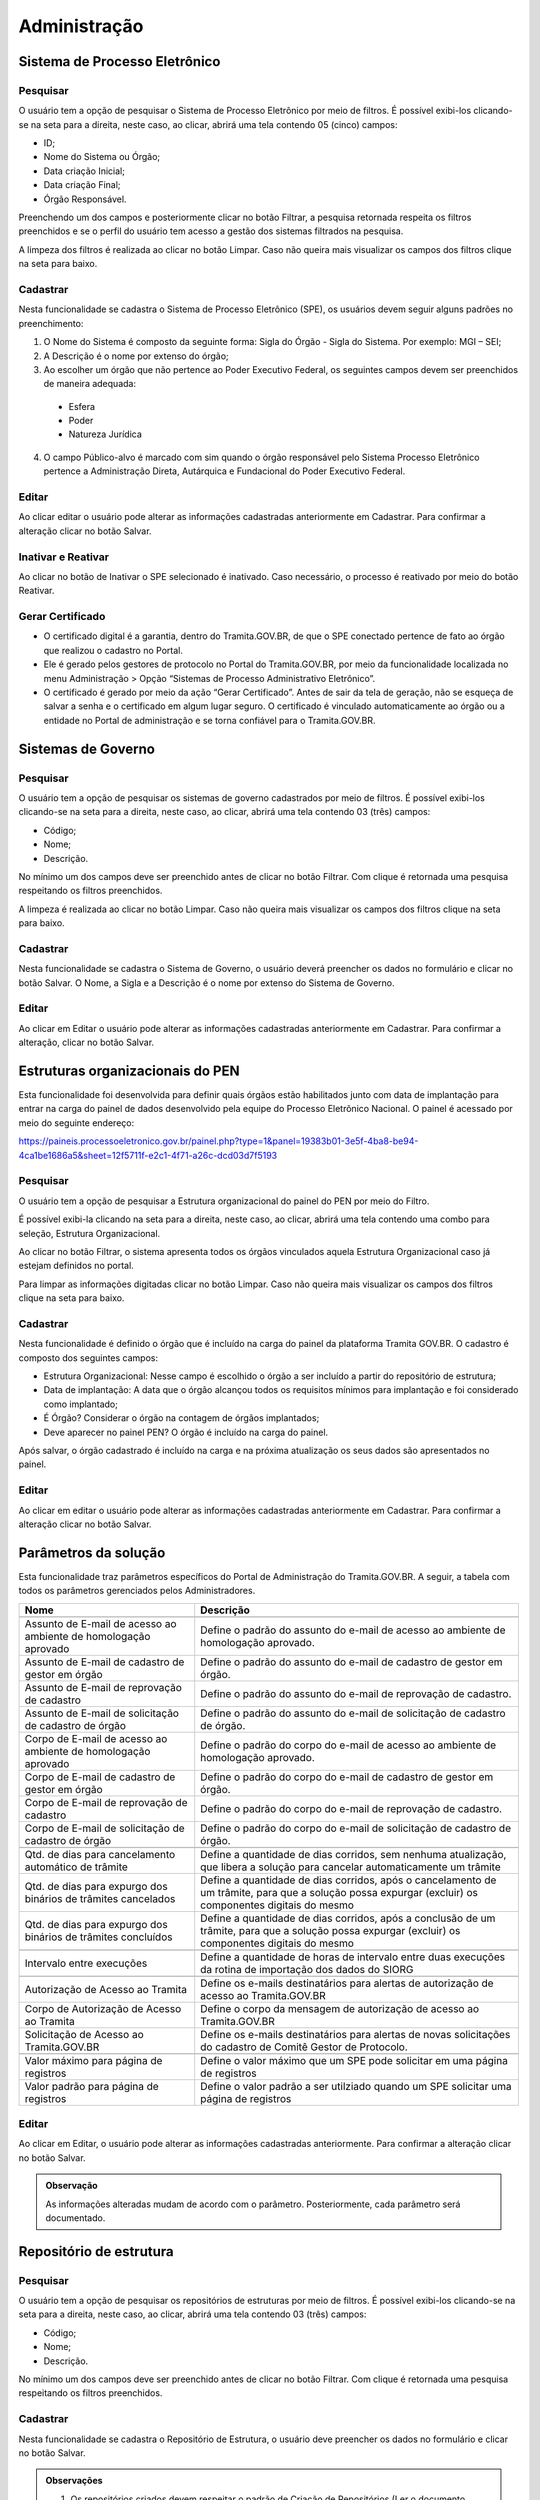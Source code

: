 Administração
==================

Sistema de Processo Eletrônico
+++++++++++++++++++++++++++++++

Pesquisar 
---------

O usuário tem a opção de pesquisar o Sistema de Processo Eletrônico por meio de filtros. É possível exibi-los clicando-se na seta para a direita, neste caso, ao clicar, abrirá uma tela contendo 05 (cinco) campos: 

* ID;
* Nome do Sistema ou Órgão;
* Data criação Inicial;
* Data criação Final;
* Órgão Responsável.

Preenchendo um dos campos e posteriormente clicar no botão Filtrar, a pesquisa retornada respeita os filtros preenchidos e se o perfil do usuário tem acesso a gestão dos sistemas filtrados na pesquisa.

A limpeza dos filtros é realizada ao clicar no botão Limpar. Caso não queira mais visualizar os campos dos filtros clique na seta para baixo.

.. figure:: _static/images/Sistema-Eletronico-Pesquisar.gif

Cadastrar 
---------

Nesta funcionalidade se cadastra o Sistema de Processo Eletrônico (SPE), os usuários devem seguir alguns padrões no preenchimento:

1. O Nome do Sistema é composto da seguinte forma: Sigla do Órgão - Sigla do Sistema. Por exemplo: MGI – SEI;

2. A Descrição é o nome por extenso do órgão;

3. Ao escolher um órgão que não pertence ao Poder Executivo Federal, os seguintes campos devem ser preenchidos de maneira adequada:

 * Esfera
 * Poder
 * Natureza Jurídica

4. O campo Público-alvo é marcado com sim quando o órgão responsável pelo Sistema Processo Eletrônico pertence a Administração Direta, Autárquica e Fundacional do Poder Executivo Federal.

.. figure:: _static/images/Sistema-Governo-Cadastrar.gif

Editar 
-----

Ao clicar editar o usuário pode alterar as informações cadastradas anteriormente em Cadastrar. Para confirmar a alteração clicar no botão Salvar.

.. figure:: _static/images/Sistema-Eletronico-Editar.gif


Inativar e Reativar
-------------------

Ao clicar no botão de Inativar o SPE selecionado é inativado. Caso necessário, o processo é reativado por meio do botão Reativar.

.. figure:: _static/images/Sistema-Eletronico-Inativar_Reativar.gif

Gerar Certificado
-----------------

* O certificado digital é a garantia, dentro do Tramita.GOV.BR, de que o SPE conectado pertence de fato ao órgão que realizou o cadastro no Portal.

* Ele é gerado pelos gestores de protocolo no Portal do Tramita.GOV.BR, por meio da funcionalidade localizada no menu Administração > Opção “Sistemas de Processo Administrativo Eletrônico”.

* O certificado é gerado por meio da ação “Gerar Certificado”. Antes de sair da tela de geração, não se esqueça de salvar a senha e o certificado em algum lugar seguro. O certificado é vinculado automaticamente ao órgão ou a entidade no Portal de administração e se torna confiável para o Tramita.GOV.BR.

.. figure:: _static/images/Geracao_de_Certificado_por_meio_do_Portal_do_Barramento.gif

Sistemas de Governo
+++++++++++++++++++


Pesquisar
---------

O usuário tem a opção de pesquisar os sistemas de governo cadastrados por meio de filtros. É possível exibi-los clicando-se na seta para a direita, neste caso, ao clicar, abrirá uma tela contendo 03 (três) campos: 

* Código;
* Nome;
* Descrição.  

No mínimo um dos campos deve ser preenchido antes de clicar no botão Filtrar. Com clique é retornada uma pesquisa respeitando os filtros preenchidos.

A limpeza é realizada ao clicar no botão Limpar. Caso não queira mais visualizar os campos dos filtros clique na seta para baixo.

.. figure:: _static/images/Sistema-Governo-Pesquisar.gif

Cadastrar
---------

Nesta funcionalidade se cadastra o Sistema de Governo, o usuário deverá preencher os dados no formulário e clicar no botão Salvar. O Nome, a Sigla e a Descrição é o nome por extenso do Sistema de Governo.

.. figure:: _static/images/Sistema-Governo-Cadastrar.gif

Editar
------

Ao clicar em Editar o usuário pode alterar as informações cadastradas anteriormente em Cadastrar. Para confirmar a alteração, clicar no botão Salvar.

.. figure:: _static/images/Sistema-Governo-Editar.gif

Estruturas organizacionais do PEN
+++++++++++++++++++++++++++++++++

Esta funcionalidade foi desenvolvida para definir quais órgãos estão habilitados junto com data de implantação para entrar na carga do painel de dados desenvolvido pela equipe do Processo Eletrônico Nacional. O painel é acessado por meio do seguinte endereço:  

https://paineis.processoeletronico.gov.br/painel.php?type=1&panel=19383b01-3e5f-4ba8-be94-4ca1be1686a5&sheet=12f5711f-e2c1-4f71-a26c-dcd03d7f5193

.. figure:: _static/images/Estrutra-Organizacionais-PEN-Painel.gif

Pesquisar
---------

O  usuário tem a opção de pesquisar a Estrutura organizacional do painel do PEN por meio do Filtro. 

É possível exibi-la clicando na seta para a direita, neste caso, ao clicar, abrirá uma tela contendo uma combo para seleção, Estrutura Organizacional. 

Ao clicar no botão Filtrar, o sistema apresenta todos os órgãos vinculados aquela Estrutura Organizacional caso já estejam definidos no portal. 

Para limpar as informações digitadas clicar no botão Limpar. Caso não queira mais visualizar os campos dos filtros clique na seta para baixo.

.. figure:: _static/images/Estrutaras-Organizacionais-PEN-Pesquisar.gif

Cadastrar
---------

Nesta funcionalidade é definido o órgão que é incluído na carga do painel da plataforma Tramita GOV.BR. O cadastro é composto dos seguintes campos:

* Estrutura Organizacional: Nesse campo é escolhido o órgão a ser incluído a partir do repositório de estrutura;
* Data de implantação: A data que o órgão alcançou todos os requisitos mínimos para implantação e foi considerado como implantado;
* É Órgão? Considerar o órgão na contagem de órgãos implantados;
* Deve aparecer no painel PEN? O órgão é incluído na carga do painel.
    
Após salvar, o órgão cadastrado é incluído na carga e na próxima atualização os seus dados são apresentados no painel.

.. figure:: _static/images/Estrutaras-Organizacionais-PEN-Cadastrar.gif

Editar
------

Ao clicar em editar o usuário pode alterar as informações cadastradas anteriormente em Cadastrar. Para confirmar a alteração clicar no botão Salvar.

.. figure:: _static/images/Estrutaras-Organizacionais-PEN-Editar.gif

Parâmetros da solução
++++++++++++++++++++++

Esta funcionalidade traz parâmetros específicos do Portal de Administração do Tramita.GOV.BR. A seguir, a tabela com todos os parâmetros gerenciados pelos Administradores.


+-----------------------------------------------------------------+------------------------------------------------------------------------------------------------------------------------------------------------------+
| Nome                                                            | Descrição                                                                                                                                            | 
+=================================================================+======================================================================================================================================================+
|.. centered:: **Configuração de envio e-mail**                                                                                                                                                                          |
+-----------------------------------------------------------------+------------------------------------------------------------------------------------------------------------------------------------------------------+
|Assunto de E-mail de acesso ao ambiente de homologação aprovado  |Define o padrão do assunto do e-mail de acesso ao ambiente de homologação aprovado.                                                                   |
+-----------------------------------------------------------------+------------------------------------------------------------------------------------------------------------------------------------------------------+
|Assunto de E-mail de cadastro de gestor em órgão                 |Define o padrão do assunto do e-mail de cadastro de gestor em órgão.                                                                                  |
+-----------------------------------------------------------------+------------------------------------------------------------------------------------------------------------------------------------------------------+
|Assunto de E-mail de reprovação de cadastro                      |Define o padrão do assunto do e-mail de reprovação de cadastro.                                                                                       |
+-----------------------------------------------------------------+------------------------------------------------------------------------------------------------------------------------------------------------------+
|Assunto de E-mail de solicitação de cadastro de órgão            |Define o padrão do assunto do e-mail de solicitação de cadastro de órgão.                                                                             |
+-----------------------------------------------------------------+------------------------------------------------------------------------------------------------------------------------------------------------------+
|Corpo de E-mail de acesso ao ambiente de homologação aprovado    |Define o padrão do corpo do e-mail de acesso ao ambiente de homologação aprovado.                                                                     |
+-----------------------------------------------------------------+------------------------------------------------------------------------------------------------------------------------------------------------------+
|Corpo de E-mail de cadastro de gestor em órgão                   |Define o padrão do corpo do e-mail de cadastro de gestor em órgão.                                                                                    |
+-----------------------------------------------------------------+------------------------------------------------------------------------------------------------------------------------------------------------------+
|Corpo de E-mail de reprovação de cadastro                        |Define o padrão do corpo do e-mail de reprovação de cadastro.                                                                                         |
+-----------------------------------------------------------------+------------------------------------------------------------------------------------------------------------------------------------------------------+
|Corpo de E-mail de solicitação de cadastro de órgão              |Define o padrão do corpo do e-mail de solicitação de cadastro de órgão.                                                                               |
+-----------------------------------------------------------------+------------------------------------------------------------------------------------------------------------------------------------------------------+
|.. centered:: **Expurgo e cancelamento automático**                                                                                                                                                                     |
+-----------------------------------------------------------------+------------------------------------------------------------------------------------------------------------------------------------------------------+
|Qtd. de dias para cancelamento automático de trâmite             |Define a quantidade de dias corridos, sem nenhuma atualização, que libera a solução para cancelar automaticamente um trâmite                          |
+-----------------------------------------------------------------+------------------------------------------------------------------------------------------------------------------------------------------------------+	
|Qtd. de dias para expurgo dos binários de trâmites cancelados    |Define a quantidade de dias corridos, após o cancelamento de um trâmite, para que a solução possa expurgar (excluir) os componentes digitais do mesmo |
+-----------------------------------------------------------------+------------------------------------------------------------------------------------------------------------------------------------------------------+
|Qtd. de dias para expurgo dos binários de trâmites concluídos    |Define a quantidade de dias corridos, após a conclusão de um trâmite, para que a solução possa expurgar (excluir) os componentes digitais do mesmo    |
+-----------------------------------------------------------------+------------------------------------------------------------------------------------------------------------------------------------------------------+
|.. centered:: **Importação de estruturas do SIORG**                                                                                                                                                                     |
+-----------------------------------------------------------------+------------------------------------------------------------------------------------------------------------------------------------------------------+
|Intervalo entre execuções                                        |Define a quantidade de horas de intervalo entre duas execuções da rotina de importação dos dados do SIORG                                             |
+-----------------------------------------------------------------+------------------------------------------------------------------------------------------------------------------------------------------------------+
|.. centered:: **Notificar via e-mail**                                                                                                                                                                                  |
+-----------------------------------------------------------------+------------------------------------------------------------------------------------------------------------------------------------------------------+
|Autorização de Acesso ao Tramita                                 |Define os e-mails destinatários para alertas de autorização de acesso ao Tramita.GOV.BR                                                               |
+-----------------------------------------------------------------+------------------------------------------------------------------------------------------------------------------------------------------------------+
|Corpo de Autorização de Acesso ao Tramita                        |Define o corpo da mensagem de autorização de acesso ao Tramita.GOV.BR                                                                                 |
+-----------------------------------------------------------------+------------------------------------------------------------------------------------------------------------------------------------------------------+
|Solicitação de Acesso ao Tramita.GOV.BR                          |Define os e-mails destinatários para alertas de novas solicitações do cadastro de Comitê Gestor de Protocolo.                                         |
+-----------------------------------------------------------------+------------------------------------------------------------------------------------------------------------------------------------------------------+
|.. centered:: **Paginação**                                                                                                                                                                                             |
+-----------------------------------------------------------------+------------------------------------------------------------------------------------------------------------------------------------------------------+
|Valor máximo para página de registros                            |Define o valor máximo que um SPE pode solicitar em uma página de registros                                                                            |
+-----------------------------------------------------------------+------------------------------------------------------------------------------------------------------------------------------------------------------+
|Valor padrão para página de registros                            |Define o valor padrão a ser utilziado quando um SPE solicitar uma página de registros                                                                 |
+-----------------------------------------------------------------+------------------------------------------------------------------------------------------------------------------------------------------------------+
  
Editar
------

Ao clicar em Editar, o usuário pode alterar as informações cadastradas anteriormente. Para confirmar a alteração clicar no botão Salvar.

.. figure:: _static/images/Parametros-Solucao-Editar.gif

.. admonition:: Observação

   As informações alteradas mudam de acordo com o parâmetro. Posteriormente, cada parâmetro será documentado. 

Repositório de estrutura
++++++++++++++++++++++++

Pesquisar
---------

O usuário tem a opção de pesquisar os repositórios de estruturas por meio de filtros. É possível exibi-los clicando-se na seta para a direita, neste caso, ao clicar, abrirá uma tela contendo 03 (três) campos: 

* Código;
* Nome;
* Descrição.  

No mínimo um dos campos deve ser preenchido antes de clicar no botão Filtrar. Com clique é retornada uma pesquisa respeitando os filtros preenchidos.

.. figure:: _static/images/Repositorio-Estrutura-Pesquisar.gif

Cadastrar
---------

Nesta funcionalidade se cadastra o Repositório de Estrutura, o usuário deve preencher os dados no formulário e clicar no botão Salvar.

.. figure:: _static/images/Repositorio-Estrutura-Cadastrar.gif

.. admonition:: Observações

   1. Os repositórios criados devem respeitar o padrão de Criação de Repositórios (Ler o documento disponível no seguinte endereço: Normativa para criação de repositórios de estruturas.docx).
   2. Novos repositórios apenas quando realmente necessário.
   3. Em caso de um repositório não respeitar o padrão de Criação de Repositório, utilizar a funcionalidade de migração para realizar a organização de um repositório existente.


Editar
------

Ao clicar em Editar o usuário pode alterar as informações cadastradas anteriormente em Cadastrar. Para confirmar a alteração clicar no botão Salvar.

.. figure:: _static/images/Repositorio-Estrutura-Editar.gif


Inativar e Reativar
-------------------

Ao clicar no botão de Inativar o Repositório de Estrutura selecionado será inativado e aparecerá o botão de Reativar. Se clicar em Reativar, o Repositório de Estrutura é reativado.

.. figure:: _static/images/Repositorio-Estrutura-Inativar_Reativar.gif

Órgãos/Entidades
----------------

Ao clicar em Órgãos/Entidades abre uma tela que o usuário com as seguintes opções:

.. figure:: _static/images/Repositorio-Estrutura-Orgaos_Entidades.gif

Mostrar inativos
^^^^^^^^^^^^^^^^

Ao selecionar essa funcionalidade, o usuário pode visualizar os órgãos/entidades inativos, caso contrário, visualiza somente os ativos.

.. figure:: _static/images/Repositorio-Estrutura-Mostrar_Inativos.gif

Adicionar Órgão/Entidade
^^^^^^^^^^^^^^^^^^^^^^^^

O usuário preenche os seguintes dados para cadastro de um órgão no primeiro nível do repositório:

1. Nome: Nome do Órgão;
2. Sigla: Sigla do Órgão;
3. Código no Órgão/Entidade:  É possível incluir um código numérico com até 50 caracteres;
4. Descrição: Uma descrição concisa do Órgão.

.. figure:: _static/images/Repositorio-Estrutura-Orgaos_Entidades.gif

Seleção do Órgão/Entidade
^^^^^^^^^^^^^^^^^^^^^^^^^

Ao selecionar o órgão/entidade desejado, se tiver ativo pode inativar, caso contrário, Reativar.

A opção editar o usuário poderá alterar os dados do órgão/entidade (Nome, Sigla, Código no Órgão/Entidade, Descrição). Para confirmar a alteração clicar no botão “Salvar”.

.. figure:: _static/images/Repositorio-Estrutura-Selecao-Orgao_Entidade.gif

Migrar 
------

Esta funcionalidade permite a migração de unidades dentro do próprio repositório e para outro repositório. Independentemente do tipo de migração, o ID das unidades não é mudado. O objetivo dessa funcionalidade é possibilitar a organização dos repositórios de estrutura, sempre, respeitando o padrão de criação de repositórios.

A migração não é permitida no repositório Poder Executivo Federal, visto que a estrutura é mantida pelo Sistema de Organização e Inovação Institucional do Governo Federal (SIORG).

A migração é sempre composta por origem e pelo destino, após clicar em concluir em Migrar a migração é efetuada com sucesso.

.. admonition:: Observações

   1. Ao realizar a migração, todos os nós filhos são migrados junto com o nó pai.

   2. Os Gestores de Protocolo e o Sistema de Processo Eletrônico vinculado àquela unidade são mantidos após a realização da migração.

   3. Sempre respeitar o padrão de organização dos repositórios.

.. figure:: _static/images/Repositorio-Estrutura-Migrar01.gif

Hipóteses Legais
++++++++++++++++

Pesquisar
---------

O usuário tem a opção de pesquisar as Hipóteses Legais por meio de filtros. É possível exibi-los clicando-se na seta para a direita, neste caso, ao clicar, abrirá uma tela contendo 04 (quatro) campos:

* ID;
* Nome;
* Base Legal;
* Status”.  

Preenchendo um dos campos e posteriormente clicar no botão “Filtrar”, a pesquisa retornada respeita os filtros preenchidos.

A limpeza é realizada ao clicar no botão Limpar. Caso não queira mais visualizar os campos dos filtros clique na seta para baixo.

.. figure:: _static/images/Hipotese-Legais-Pesquisar.gif

Cadastrar
---------

Nesta funcionalidade se cadastra a Hipótese Legal. O usuário deverá preencher os dados no formulário:

* Nome: Nome conciso da hipótese legal;
* Base Legal: Preencher com base normativa. Por exemplo: Lei que regulamenta.
* Descrição: Descrição concisa da hipótese legal.
* Status: Ativo ou Inativo. 

Após o preenchimento de todos os campos os obrigatórios, basta clicar em Salvar.

.. admonition: Observação

   A depender de como é utilizado o endpoint da API, as hipóteses legais inativas não são recuperadas.

.. figure:: _static/images/Hipotese-Legais-Cadastrar.gif

Editar
------

Ao clicar Editar o usuário pode alterar as informações cadastradas anteriormente em Cadastrar. Para confirmar a alteração clicar no botão Salvar.

.. figure:: _static/images/Hipotese-Legais-Editar.gif

Inativar e Reativar 
-------------------

Ao clicar no botão de “Inativar” a Hipótese Legal selecionada será inativada e aparecerá o botão de “Reativar”. Se clicar em “Reativar” a Hipótese Legal é atividade novamente.

.. figure:: _static/images/Hipotese-Legais-Inativar_Reativar.gif

Painel de Controle
++++++++++++++++++

Gerar Painel de Controle
------------------------

O Painel de Controle é uma funcionalidade, disponível aos Gestores de Protocolo, para o acompanhamento das tramitações de processos administrativos eletrônicos ou documento avulso, em meio eletrônico, realizados pelo Tramita.GOV.BR.

Esta funcionalidade pode ser acessada por meio do menu **Administração > Painel de Controle**.
 
.. figure:: _static/images/Filtros_da_Funcionalidade_Painel_de_Controle.gif

Função que permite consultar por todos os Sistemas de Processo Administrativo Eletrônico - SPE ou selecionar um SPE específico.

Função que permite escolher o período do trâmite desejado. O período poderá ser selecionado por Mês e Ano, respectivamente. Caso a caixa de seleção “Escolher período” seja selecionada, o sistema apresentará o componente “Calendário" para selecionar uma data inicial e uma data final.

Função que permite selecionar os dados do Gráfico por percentual ou por quantidade.

Função que permite gerar o Painel de Controle dos trâmites por situação.

.. figure:: _static/images/Resultado_da_Pesquisa_do_Painel_de_Controle.gif

Função que permite selecionar uma situação do trâmite ou todas as situações.

IDT, ou “Identificação do Trâmite”. É um número único que identifica cada trâmite específico.

NRE significa o Número do Registro do Trâmite. O NRE é o número de protocolo do Tramita.GOV.BR, independente de quantas vezes o processo for tramitado entre SPEs, esse recebe o mesmo número.
 
Ao clicar no Número do IDT, o sistema apresentará uma tela com as Informações ( Trâmite, Remetente e Destinatário), Recibo ( Recibo de Envio e Recibo de Trâmite) , Situação ( Data/Hora e Situação Atual do Trâmite) e Componentes ( Ordem, Documento, Espécie, Nível de Restrição, Avulso, Hash, Tipo de Conteúdo, Mime Type e Tamanho de cada arquivo e o tamanho Total dos arquivos) do trâmite, conforme abaixo:

**A. Informações** – Informações detalhada do trâmite, o sistema apresenta do Trâmite ( Tipo, Descrição e Nível de Acesso) e do Remetente e do Destinatário ( Repositório, órgão, SPE vinculado, tipo de autenticação )

.. figure:: _static/images/Informações_do_Tramite.gif

**B. Recibo** – São os recibos que são trocados entre os dois sistemas para confirmar os envios e recebimento dos documentos.

.. figure:: _static/images/Painel_de_Controle_02_Informacoes_para_Recibo.gif

**C. Situações** – O sistema apresenta a situação atual do trâmite com data e hora. Para Cada IDT, pode haver uma ou várias situações do Trâmite. Se o trâmite é concluído com recusa, será exibida uma nova aba com o motivo da recusa.

.. figure:: _static/images/Painel_de_Controle_03_Informacoes_para_Situacao.gif

**D. Componentes** – São os componentes digitais que foram tramitados no IDT. O sistema apresenta a Ordem, Documento, Espécie, Nível de Restrição, Avulso, Hash, Tipo de Conteúdo, MimeType e Tamanho individual e Total dos arquivos do trâmite.

.. figure:: _static/images/Painel_de_Controle_04_Informacoes_para_Componentes.gif

**E. Recusa** –  É exibida apenas quando o trâmite é concluído com recusa. Com essa aba é possível consultar a justificativa de recusa do processo ou documento avulso.

.. figure:: _static/images/GifRecusasTramita.gif

Gerar Excel 
-----------

Ao clicar em Gerar Excel, a pesquisa é exportada em um arquivo com extensão .xls.

.. figure:: _static/images/Painel-Controle-GerarExel.gif

Gerar PDF
---------

Ao clicar em Gerar Excel, a pesquisa é exportada em um arquivo com extensão .pdf.

.. figure:: _static/images/Painel-Controle-GerarPDF.gif

.. admonition:: Observação

   Em ambos os tipos de exportação, é necessário primeiro clicar em Gerar Painel de Controle.

Gerenciar Acesso ao Tramita GOV.BR
+++++++++++++++++++++++++++++++++++

Pesquisar
---------

O usuário tem a opção de pesquisar os órgãos por meio de filtros. É possível exibi-los clicando-se na seta para a direita, neste caso, ao clicar, abrirá uma tela contendo 05 (cinco) campos e 1 (um) checkbox:

Filtros:

* CPF do Gestor;
* Sigla do Órgão/Entidade;
* Nome do Órgão/Entidade;
* Período da Solicitação: Data inicial;
* Período da Solicitação: Data final;

Checkbox:

* Seleção das solicitações pendentes.

Preenchendo um dos campos e posteriormente clicar no botão “Filtrar”, a pesquisa retornada respeita os filtros preenchidos. O checkbox é marcado para restringir a pesquisa apenas em solicitações que ainda não foram analisadas.

A limpeza é realizada ao clicar no botão Limpar. Caso não queira mais visualizar os campos dos filtros clique na seta para baixo.

.. figure:: _static/images/Gerenciar-Acesso-Tramita-GOV-Pesquisar.gif

Analisar/Visualizar
-------------------

Ao clicar em Analisar, o usuário inicia o processo de análise das informações fornecidas pelo solicitante interessado em utilizar a plataforma Tramita GOV.BR. O objetivo dessa análise é ratificar se os dados informados estão corretos, junto com a avaliação dos documentos enviados pelo solicitante.

A seguir, os pontos de atenção a serem seguidos pelo avaliador:

1) Se o Órgão/Entidade é Executivo Federal?

Se a seleção for “Sim”, verificar a Portaria ou outro documento de designação do servidor, que comprove sua competência para exercer esta função para o Órgão/ Entidade solicitante e documentação pessoal. Utilize estes documentos para confirmar se o Órgão/Entidade está selecionado corretamente na estrutura organizacional do SIORG, caso não esteja, selecione corretamente.

Caso contrário, “Não”, se foi anexado o termo de adesão para acesso ao Tramita.GOV.BR, o termo de posse e o documento de identificação do dirigente do órgão ou entidade.   

2) Confirmar o Sistema de Governo, ou seja, qual o nome do Sistema de Processo Administrativo Eletrônico (SPE). O SPE é o termo utilizado para se referir aos sistemas internos utilizados pelos órgãos no gerenciamento de processos administrativos no exercício de suas atividades administrativas. Por exemplo: o SEI, o SIPAC, o SUAP, o Sapiens-AGU etc.

3) Confirmar o Gestor Tecnológico, ou seja, qual é o órgão responsável pela infraestrutura na qual o SPE está implantado. Na opção Interno, o SPE é instalado na infraestrutura interna do próprio órgão.

Em contraste, o SPE pode ser implementado em uma infraestrutura externa, que não pertence ao órgão em questão. Um exemplo disso é a Dataprev, uma empresa pública de tecnologia que oferece serviços de hospedagem de sistemas em nuvem nas modalidades IAAS (Infrastructure as a Service) e SAAS (Software as a Service).

Durante o processo de avaliação, caso necessário o avaliador entra em contrato com o solicitante. A ausência de retorno resulta na invalidação da solicitação. 

Se algum dos requisitos da solicitação não for alcançado, a solicitação é invalidada.  Independente do caso, o solicitante é informado do motivo da recusa por meio de e-mail automático após a confirmação.

.. figure:: _static/images/Gerenciar-Acesso-Tramita-GOV-Editar_Visualizar.gif

.. admonition:: Observações

   1. Sempre verificar se o nó marcado pelo solicitante é nó raiz. Se for outro nó, o avaliador deve realizar o ajuste para nó correto.
   
   2. Os órgãos não SIORG devem ser vinculados ao repositório correto respeitando o Guia de Padrão de Criação de Repositórios, antes de realizar o aceite da solicitação.

   3. O sistema de órgãos não SIORG são apenas vinculados após a criação do novo órgão no Banco de Dados.

Gerenciar Perfis 
++++++++++++++++

Pesquisar  
---------

O usuário tem a opção de pesquisar os usuários cadastrados por meio de filtros. É possível exibi-los clicando-se na seta para a direita, neste caso, ao clicar, abrirá uma tela contendo 06 (seis) campos:

* Nome;
* CPF;
* E-mail;
* Nome do Órgão;
* Sistema de Governo;
* Perfis.

No mínimo um dos campos deve ser preenchido antes de clicar no botão Filtrar. Com clique é retornada uma pesquisa respeitando os filtros preenchidos.

A limpeza é realizada ao clicar no botão Limpar. Caso não queira mais visualizar os campos dos filtros clique na seta para baixo.

Nas combos que é possível a multi-seleção (Sistemas de Governo e Perfis), com a tecla Ctrl é possível selecionar simultaneamente itens diferentes. Para fazer isso, basta clicar em um dos itens, selecionar a tecla “Ctrl” e clicar nos itens adicionais que queira selecionar.

.. figure:: _static/images/Gerenciar-Perfis-Pesquisar.gif

Cadastrar
---------

Nesta funcionalidade, o usuário deve inserir o CPF do usuário a ser cadastrado, clicando-se em seguida no Botão “Procurar”. Caso o novo usuário não seja localizado, após preencher dados no formulário, selecionar o perfil desejado e clicar no botão “Salvar”.

.. figure:: _static/images/Gerenciar-Perfis-Cadastrar.gif

Relatório  
---------

Ao clicar no botão Relatório, o resultado da pesquisa é exportado para uma planilha do Microsoft Excel. Essa planilha é composta das seguintes colunas:

* Nome;
* CPF;
* E-mail;
* E-mail da Unidade;
* Telefone;
* Celular;
* Perfis;
* Órgãos;
* Sistema de Governo.

O arquivo exportado é um arquivo com extensão .xls.

.. figure:: _static/images/Gerenciar-Perfis-Relatorio.gif

Editar
------

Ao clicar em Editar o usuário pode alterar as informações cadastradas anteriormente em Cadastrar. Para confirmar a alteração clicar no botão Salvar.

.. figure:: _static/images/Gerenciar-Perfis-Editar.gif

Gestores Tecnológicos
+++++++++++++++++++++

Pesquisar  
---------

O usuário tem a opção de pesquisar os gestores tecnológicos por meio de filtros.  Esta funcionalidade contém 03 (três) opções de filtros: 

* ID;
* Nome;
* Descrição.

No mínimo um dos campos deve ser preenchido antes de clicar no botão Filtrar. Com clique é retornada uma pesquisa respeitando os filtros preenchidos.

A limpeza é realizada ao clicar no botão Limpar. Caso não queira mais visualizar os campos dos filtros clique na seta para baixo.

.. figure:: _static/images/Gestores-Tecnologicos-Pesquisar.gif

Cadastrar
---------

Nesta funcionalidade se cadastra o Gestor Tecnológico. O usuário deverá preencher os seguintes dados no formulário:

* Nome: Nome da Empresa Pública na qual o Sistema de Processo Eletrônico está implantado.
* Descrição: Uma descrição sucinta ou reutilização do que foi preenchido no campo Nome.

.. figure:: _static/images/Gestores-Tecnologicos-Cadastrar.gif

Editar
------

Ao clicar em Editar o usuário pode alterar as informações cadastradas anteriormente em Cadastrar. Para confirmar a alteração clicar no botão Salvar.

.. figure:: _static/images/Gestores-Tecnologicos-Editar.gif


